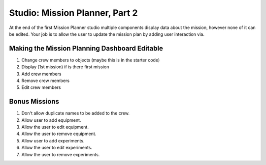 Studio: Mission Planner, Part 2
===============================

At the end of the first Mission Planner studio multiple components display data about the mission, however
none of it can be edited. Your job is to allow the user to update the mission plan by adding user interaction via.


Making the Mission Planning Dashboard Editable
----------------------------------------------
#. Change crew members to objects (maybe this is in the starter code)
#. Display (1st mission) if is there first mission
#. Add crew members
#. Remove crew members
#. Edit crew members


Bonus Missions
--------------
#. Don't allow duplicate names to be added to the crew.
#. Allow user to add equipment.
#. Allow the user to edit equipment.
#. Allow the user to remove equipment.
#. Allow user to add experiments.
#. Allow the user to edit experiments.
#. Allow the user to remove experiments.
